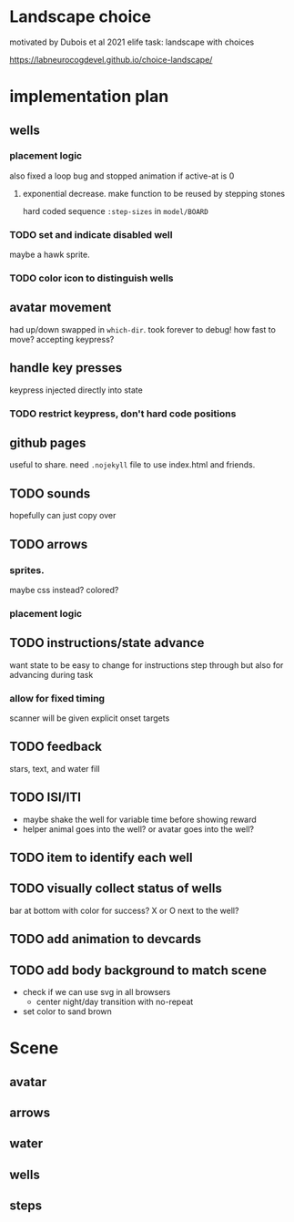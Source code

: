 * Landscape choice

motivated by Dubois et al 2021 elife task: landscape with choices

https://labneurocogdevel.github.io/choice-landscape/

* implementation plan
** wells
*** placement logic
    :LOGBOOK:
    CLOCK: [2021-09-22 Wed 08:06]--[2021-09-22 Wed 09:17] =>  1:11
    :END:
    also fixed a loop bug and stopped animation if active-at is 0
**** exponential decrease. make function to be reused by stepping stones
     hard coded sequence ~:step-sizes~ in ~model/BOARD~

*** TODO set and indicate disabled well 
    maybe a hawk sprite.
*** TODO color icon to distinguish wells
** avatar movement
   :LOGBOOK:
   CLOCK: [2021-09-22 Wed 09:27]--[2021-09-22 Wed 11:43] =>  2:16
   :END:
   had up/down swapped in ~which-dir~. took forever to debug!
   how fast to move? accepting keypress?
** handle key presses
   :LOGBOOK:
   CLOCK: [2021-09-22 Wed 11:57]--[2021-09-22 Wed 12:54] =>  0:57
   :END:
   keypress injected directly into state
*** TODO restrict keypress, don't hard code positions
** github pages
 useful to share. need ~.nojekyll~ file to use index.html and friends.

** TODO sounds
   hopefully can just copy over
** TODO arrows
*** sprites.
   maybe css instead? colored?
*** placement logic
** TODO instructions/state advance
   want state to be easy to change for instructions step through
   but also for advancing during task
*** allow for fixed timing
   scanner will be given explicit onset targets
** TODO feedback
    stars, text, and water fill
** TODO ISI/ITI
   * maybe shake the well for variable time before showing reward
   * helper animal goes into the well?
     or avatar goes into the well?
** TODO item to identify each well
** TODO visually collect status of wells
   bar at bottom with color for success?
   X or O next to the well?
** TODO add animation to devcards
** TODO add body background to match scene
   * check if we can use svg in all browsers
     * center night/day transition with no-repeat
   * set color to sand brown
* Scene

** avatar 
** arrows
** water
** wells
** steps
